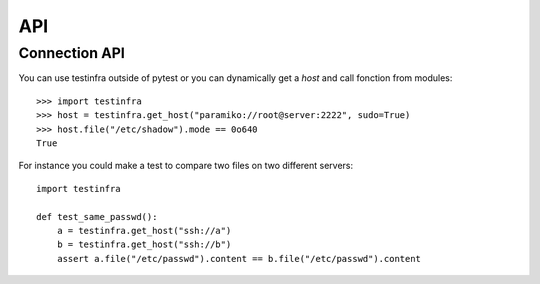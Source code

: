 API
===

.. _connection api:

Connection API
~~~~~~~~~~~~~~

You can use testinfra outside of pytest or you can dynamically get a
`host` and call fonction from modules::

    >>> import testinfra
    >>> host = testinfra.get_host("paramiko://root@server:2222", sudo=True)
    >>> host.file("/etc/shadow").mode == 0o640
    True

For instance you could make a test to compare two files on two different servers::

    import testinfra

    def test_same_passwd():
        a = testinfra.get_host("ssh://a")
        b = testinfra.get_host("ssh://b")
        assert a.file("/etc/passwd").content == b.file("/etc/passwd").content

